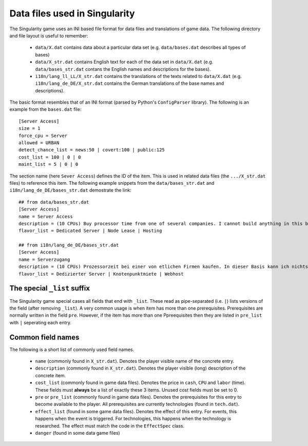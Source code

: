 Data files used in Singularity
==============================

The Singularity game uses an INI based file format for data files and
translations of game data.  The following directory and file layout is
useful to remember:

 * ``data/X.dat`` contains data about a particular data set
   (e.g. ``data/bases.dat`` describes all types of bases)

 * ``data/X_str.dat`` contains English text for each of the data set
   in ``data/X.dat`` (e.g. ``data/bases_str.dat`` contans the English
   names and descriptions for the bases).

 * ``i18n/lang_ll_LL/X_str.dat`` contains the translations of the
   texts related to ``data/X.dat`` (e.g. ``i18n/lang_de_DE/X_str.dat``
   contains the German translations of the base names and
   descriptions).

The basic format resembles that of an INI format (parsed by Python's
``ConfigParser`` library).  The following is an example from the
``bases.dat`` file::

  [Server Access]
  size = 1
  force_cpu = Server
  allowed = URBAN
  detect_chance_list = news:50 | covert:100 | public:125
  cost_list = 100 | 0 | 0
  maint_list = 5 | 0 | 0


The section name (here ``Sever Access``) defines the ID of the item.
This is used in related data files (the ``.../X_str.dat`` files) to
reference this item.  The following example snippets from the
``data/bases_str.dat`` and ``i18n/lang_de_DE/bases_str.dat``
demostrate the link::

  ## from data/bases_str.dat
  [Server Access]
  name = Server Access
  description = (10 CPUs) Buy processor time from one of several companies. I cannot build anything in this base, and it only contains a single computer.
  flavor_list = Dedicated Server | Node Lease | Hosting

  ## from i18n/lang_de_DE/bases_str.dat 
  [Server Access]
  name = Serverzugang
  description = (10 CPUs) Prozessorzeit bei einer von etlichen Firmen kaufen. In dieser Basis kann ich nichts bauen und es gibt nur einen einzigen Computer.
  flavor_list = Dedizierter Server | Knotenpunktmiete | Webhost


The special ``_list`` suffix
----------------------------

The Singularity game special cases all fields that end with ``_list``.
These read as pipe-separated (i.e. ``|``) lists versions of the field
(after removing ``_list``).  A very common usage is when item has more
than one prerequisites.  Prerequisites are normally written in the field
``pre``. However, if the item has more than one Ppreequisites then they
are listed in ``pre_list`` with ``|`` seperating each entry.


Common field names
------------------

The following is a short list of commonly used field names.

 * ``name`` (commonly found in ``X_str.dat``).  Denotes the player
   visible name of the concrete entry.
 * ``description`` (commonly found in ``X_str.dat``).  Denotes the
   player visible (long) description of the concrete item.

 * ``cost_list`` (commonly found in game data files).  Denotes the
   price in ``cash``, ``CPU`` and ``labor`` (time).  These fields must
   **always** be a list of exactly these 3 items.  Unused cost fields
   must be set to 0.

 * ``pre`` or ``pre_list`` (commonly found in game data files).
   Denotes the prerequisites for this entry to become available to the
   player.  All prerequisites are currently technologies (found in
   ``tech.dat``).

 * ``effect_list`` (found in some game data files).  Denotes the
   effect of this entry.  For events, this happens when the event is
   triggered.  For technologies, this happens when the technology is
   researched.  The effect must match the code in the ``EffectSpec``
   class.

 * ``danger`` (found in some data game files)

